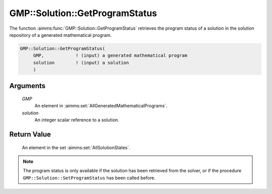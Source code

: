 .. aimms:function:: GMP::Solution::GetProgramStatus(GMP, solution)

.. _GMP::Solution::GetProgramStatus:

GMP::Solution::GetProgramStatus
===============================

The function :aimms:func:`GMP::Solution::GetProgramStatus` retrieves the program
status of a solution in the solution repository of a generated
mathematical program.

.. code-block:: aimms

    GMP::Solution::GetProgramStatus(
         GMP,            ! (input) a generated mathematical program
         solution        ! (input) a solution
         )

Arguments
---------

    *GMP*
        An element in :aimms:set:`AllGeneratedMathematicalPrograms`.

    *solution*
        An integer scalar reference to a solution.

Return Value
------------

    An element in the set :aimms:set:`AllSolutionStates`.

.. note::

    The program status is only available if the solution has been retrieved
    from the solver, or if the procedure ``GMP::Solution::SetProgramStatus``
    has been called before.

.. seealso::

    The routines :aimms:func:`GMP::Instance::Generate`, :aimms:func:`GMP::Solution::GetSolverStatus`, :aimms:func:`GMP::Solution::GetObjective` and :aimms:func:`GMP::Solution::SetProgramStatus`.
